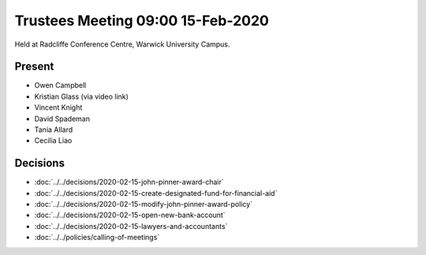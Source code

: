 Trustees Meeting 09:00 15-Feb-2020
==================================

Held at Radcliffe Conference Centre, Warwick University Campus.

Present
-------

- Owen Campbell
- Kristian Glass (via video link)
- Vincent Knight
- David Spademan
- Tania Allard
- Cecilia Liao

Decisions
---------

- :doc:`../../decisions/2020-02-15-john-pinner-award-chair`
- :doc:`../../decisions/2020-02-15-create-designated-fund-for-financial-aid`
- :doc:`../../decisions/2020-02-15-modify-john-pinner-award-policy`
- :doc:`../../decisions/2020-02-15-open-new-bank-account`
- :doc:`../../decisions/2020-02-15-lawyers-and-accountants`
- :doc:`../../policies/calling-of-meetings`
